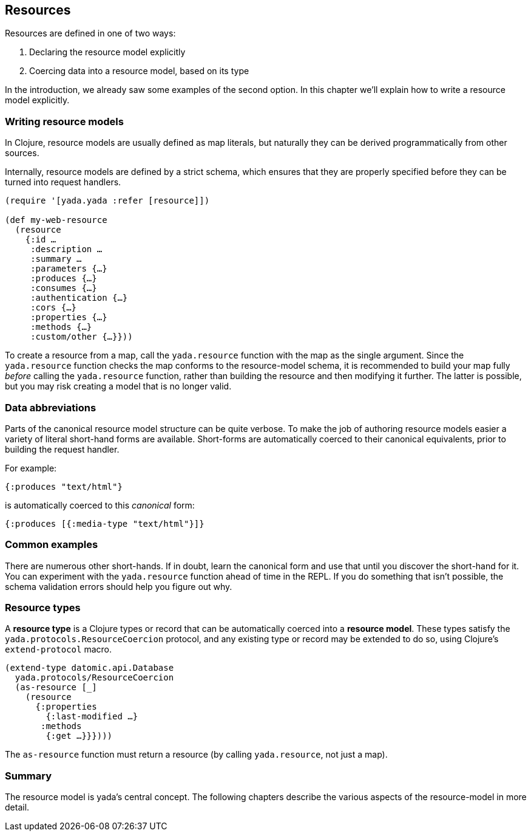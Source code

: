 [[resources]]
Resources
---------

Resources are defined in one of two ways:

1.  Declaring the resource model explicitly
2.  Coercing data into a resource model, based on its type

In the introduction, we already saw some examples of the second option.
In this chapter we'll explain how to write a resource model explicitly.

[[writing-resource-models]]
Writing resource models
~~~~~~~~~~~~~~~~~~~~~~~

In Clojure, resource models are usually defined as map literals, but
naturally they can be derived programmatically from other sources.

Internally, resource models are defined by a strict schema, which
ensures that they are properly specified before they can be turned into
request handlers.

[source,clojure]
----
(require '[yada.yada :refer [resource]])

(def my-web-resource
  (resource
    {:id …
     :description …
     :summary …
     :parameters {…}
     :produces {…}
     :consumes {…}
     :authentication {…}
     :cors {…}
     :properties {…}
     :methods {…}
     :custom/other {…}}))
----

To create a resource from a map, call the `yada.resource` function with
the map as the single argument. Since the `yada.resource` function
checks the map conforms to the resource-model schema, it is recommended
to build your map fully _before_ calling the `yada.resource` function,
rather than building the resource and then modifying it further. The
latter is possible, but you may risk creating a model that is no longer
valid.

[[data-abbreviations]]
Data abbreviations
~~~~~~~~~~~~~~~~~~

Parts of the canonical resource model structure can be quite verbose. To
make the job of authoring resource models easier a variety of literal
short-hand forms are available. Short-forms are automatically coerced to
their canonical equivalents, prior to building the request handler.

For example:

[source,clojure]
----
{:produces "text/html"}
----

is automatically coerced to this _canonical_ form:

[source,clojure]
----
{:produces [{:media-type "text/html"}]}
----

[[common-examples]]
Common examples
~~~~~~~~~~~~~~~

There are numerous other short-hands. If in doubt, learn the canonical
form and use that until you discover the short-hand for it. You can
experiment with the `yada.resource` function ahead of time in the REPL.
If you do something that isn't possible, the schema validation errors
should help you figure out why.

[insert table of common coercions here]

[[resource-types]]
Resource types
~~~~~~~~~~~~~~

A *resource type* is a Clojure types or record that can be automatically
coerced into a **resource model**. These types satisfy the
`yada.protocols.ResourceCoercion` protocol, and any existing type or
record may be extended to do so, using Clojure's `extend-protocol`
macro.

[source,clojure]
----
(extend-type datomic.api.Database
  yada.protocols/ResourceCoercion
  (as-resource [_]
    (resource
      {:properties
        {:last-modified …}
       :methods
        {:get …}}})))
----

The `as-resource` function must return a resource (by calling
`yada.resource`, not just a map).

[[summary]]
Summary
~~~~~~~

The resource model is yada's central concept. The following chapters
describe the various aspects of the resource-model in more detail.
